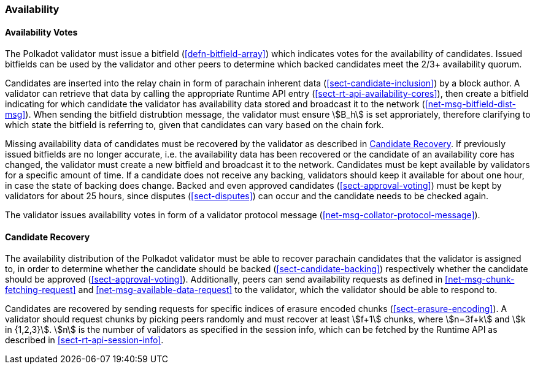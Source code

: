 [#sect-availability]
=== Availability

[#sect-availability-votes]
==== Availability Votes

The Polkadot validator must issue a bitfield (<<defn-bitfield-array>>) which
indicates votes for the availability of candidates. Issued bitfields can be used
by the validator and other peers to determine which backed candidates meet the
2/3+ availability quorum.

Candidates are inserted into the relay chain in form of parachain inherent data
(<<sect-candidate-inclusion>>) by a block author. A validator can retrieve that
data by calling the appropriate Runtime API entry
(<<sect-rt-api-availability-cores>>), then create a bitfield indicating for
which candidate the validator has availability data stored and broadcast it to
the network (<<net-msg-bitfield-dist-msg>>). When sending the bitfield
distrubtion message, the validator must ensure stem:[B_h] is set approriately,
therefore clarifying to which state the bitfield is referring to, given that
candidates can vary based on the chain fork.

Missing availability data of candidates must be recovered by the validator as
described in <<sect-candidate-recovery>>. If previously issued bitfields are no
longer accurate, i.e. the availability data has been recovered or the candidate
of an availability core has changed, the validator must create a new bitfield and
broadcast it to the network. Candidates must be kept available by validators for
a specific amount of time. If a candidate does not receive any backing,
validators should keep it available for about one hour, in case the state of
backing does change. Backed and even approved candidates
(<<sect-approval-voting>>) must be kept by validators for about 25 hours, since
disputes (<<sect-disputes>>) can occur and the candidate needs to be checked
again.

The validator issues availability votes in form of a validator protocol message
(<<net-msg-collator-protocol-message>>).

[#sect-candidate-recovery]
==== Candidate Recovery

The availability distribution of the Polkadot validator must be able to recover
parachain candidates that the validator is assigned to, in order to determine
whether the candidate should be backed (<<sect-candidate-backing>>) respectively
whether the candidate should be approved (<<sect-approval-voting>>).
Additionally, peers can send availability requests as defined in
<<net-msg-chunk-fetching-request>> and <<net-msg-available-data-request>> to the
validator, which the validator should be able to respond to.

Candidates are recovered by sending requests for specific indices of erasure
encoded chunks (<<sect-erasure-encoding>>). A validator should request chunks by
picking peers randomly and must recover at least stem:[f+1] chunks, where
stem:[n=3f+k] and stem:[k in {1,2,3}]. stem:[n] is the number of validators as
specified in the session info, which can be fetched by the Runtime API as
described in <<sect-rt-api-session-info>>.
